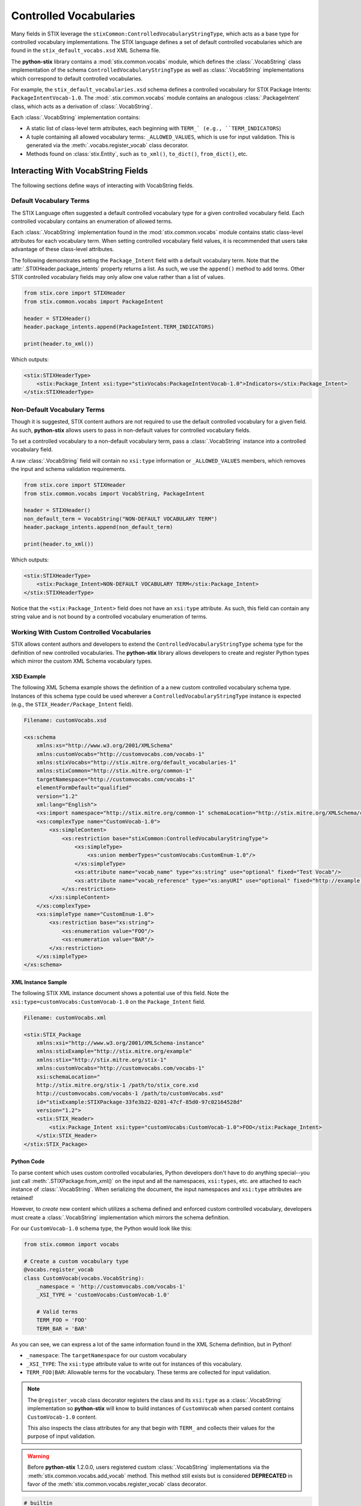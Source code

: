 Controlled Vocabularies
=======================

Many fields in STIX leverage the ``stixCommon:ControlledVocabularyStringType``,
which acts as a base type for controlled vocabulary implementations. The STIX
language defines a set of default controlled vocabularies which are  found in
the ``stix_default_vocabs.xsd`` XML Schema file.

The **python-stix** library contains a :mod:`stix.common.vocabs` module, which
defines the :class:`.VocabString` class implementation of the schema
``ControlledVocabularyStringType`` as well as :class:`.VocabString`
implementations which correspond to default controlled vocabularies.

For example, the ``stix_default_vocabularies.xsd`` schema defines a controlled
vocabulary for STIX Package Intents: ``PackageIntentVocab-1.0``. The
:mod:`.stix.common.vocabs` module contains an analogous :class:`.PackageIntent`
class, which acts as a derivation of :class:`.VocabString`.

Each :class:`.VocabString` implementation contains:

* A static list of class-level term attributes, each beginning with ``TERM_`
  (e.g., ``TERM_INDICATORS``)

* A tuple containing all allowed vocabulary terms: ``_ALLOWED_VALUES``, which is
  use for input validation. This is generated via the :meth:`.vocabs.register_vocab`
  class decorator.

* Methods found on :class:`stix.Entity`, such as ``to_xml()``, ``to_dict()``,
  ``from_dict()``, etc.


Interacting With VocabString Fields
~~~~~~~~~~~~~~~~~~~~~~~~~~~~~~~~~~~
The following sections define ways of interacting with VocabString fields.

Default Vocabulary Terms
########################

The STIX Language often suggested a default controlled vocabulary type for a
given controlled vocabulary field. Each controlled vocabulary contains an
enumeration of allowed terms.

Each :class:`.VocabString` implementation found in the :mod:`stix.common.vocabs`
module contains static class-level attributes for each vocabulary term. When
setting controlled vocabulary field values, it is recommended that users take
advantage of these class-level attributes.

The following demonstrates setting the ``Package_Intent`` field with a default
vocabulary term. Note that the :attr:`.STIXHeader.package_intents` property returns
a list. As such, we use the ``append()`` method to add terms. Other STIX
controlled vocabulary fields may only allow one value rather than a list of
values.

.. code-block:: python

    from stix.core import STIXHeader
    from stix.common.vocabs import PackageIntent

    header = STIXHeader()
    header.package_intents.append(PackageIntent.TERM_INDICATORS)

    print(header.to_xml())

Which outputs:

.. code-block:: xml

    <stix:STIXHeaderType>
        <stix:Package_Intent xsi:type="stixVocabs:PackageIntentVocab-1.0">Indicators</stix:Package_Intent>
    </stix:STIXHeaderType>

Non-Default Vocabulary Terms
############################

Though it is suggested, STIX content authors are not required to use the default
controlled vocabulary for a given field. As such, **python-stix** allows users
to pass in non-default values for controlled vocabulary fields.

To set a controlled vocabulary to a non-default vocabulary term, pass a
:class:`.VocabString` instance into a controlled vocabulary field.

A raw :class:`.VocabString` field will contain no ``xsi:type`` information or
``_ALLOWED_VALUES`` members, which removes the input and schema validation
requirements.

.. code-block:: python

    from stix.core import STIXHeader
    from stix.common.vocabs import VocabString, PackageIntent

    header = STIXHeader()
    non_default_term = VocabString("NON-DEFAULT VOCABULARY TERM")
    header.package_intents.append(non_default_term)

    print(header.to_xml())

Which outputs:

.. code-block:: xml

    <stix:STIXHeaderType>
        <stix:Package_Intent>NON-DEFAULT VOCABULARY TERM</stix:Package_Intent>
    </stix:STIXHeaderType>

Notice that the ``<stix:Package_Intent>`` field does not have an ``xsi:type``
attribute. As such, this field can contain any string value and is not bound
by a controlled vocabulary enumeration of terms.


Working With Custom Controlled Vocabularies
###########################################

STIX allows content authors and developers to extend the
``ControlledVocabularyStringType`` schema type for the definition of new
controlled vocabularies. The **python-stix** library allows developers to
create and register Python types which mirror the custom XML Schema vocabulary
types.

XSD Example
"""""""""""

The following XML Schema example shows the definition of a a new custom
controlled vocabulary schema type. Instances of this schema type could be
used wherever a ``ControlledVocabularyStringType`` instance is expected
(e.g., the ``STIX_Header/Package_Intent`` field).

.. code-block:: xml

    Filename: customVocabs.xsd

    <xs:schema
        xmlns:xs="http://www.w3.org/2001/XMLSchema"
        xmlns:customVocabs="http://customvocabs.com/vocabs-1"
        xmlns:stixVocabs="http://stix.mitre.org/default_vocabularies-1"
        xmlns:stixCommon="http://stix.mitre.org/common-1"
        targetNamespace="http://customvocabs.com/vocabs-1"
        elementFormDefault="qualified"
        version="1.2"
        xml:lang="English">
        <xs:import namespace="http://stix.mitre.org/common-1" schemaLocation="http://stix.mitre.org/XMLSchema/common/1.2/stix_common.xsd"/>
        <xs:complexType name="CustomVocab-1.0">
            <xs:simpleContent>
                <xs:restriction base="stixCommon:ControlledVocabularyStringType">
                    <xs:simpleType>
                        <xs:union memberTypes="customVocabs:CustomEnum-1.0"/>
                    </xs:simpleType>
                    <xs:attribute name="vocab_name" type="xs:string" use="optional" fixed="Test Vocab"/>
                    <xs:attribute name="vocab_reference" type="xs:anyURI" use="optional" fixed="http://example.com/TestVocab"/>
                </xs:restriction>
            </xs:simpleContent>
        </xs:complexType>
        <xs:simpleType name="CustomEnum-1.0">
            <xs:restriction base="xs:string">
                <xs:enumeration value="FOO"/>
                <xs:enumeration value="BAR"/>
            </xs:restriction>
        </xs:simpleType>
    </xs:schema>

XML Instance Sample
"""""""""""""""""""

The following STIX XML instance document shows a potential use of this field.
Note the ``xsi:type=customVocabs:CustomVocab-1.0`` on the ``Package_Intent``
field.

.. code-block:: xml

    Filename: customVocabs.xml

    <stix:STIX_Package
        xmlns:xsi="http://www.w3.org/2001/XMLSchema-instance"
        xmlns:stixExample="http://stix.mitre.org/example"
        xmlns:stix="http://stix.mitre.org/stix-1"
        xmlns:customVocabs="http://customvocabs.com/vocabs-1"
        xsi:schemaLocation="
        http://stix.mitre.org/stix-1 /path/to/stix_core.xsd
        http://customvocabs.com/vocabs-1 /path/to/customVocabs.xsd"
        id="stixExample:STIXPackage-33fe3b22-0201-47cf-85d0-97c02164528d"
        version="1.2">
        <stix:STIX_Header>
            <stix:Package_Intent xsi:type="customVocabs:CustomVocab-1.0">FOO</stix:Package_Intent>
        </stix:STIX_Header>
    </stix:STIX_Package>

Python Code
"""""""""""

To parse content which uses custom controlled vocabularies, Python developers
don't have to do anything special--you just call :meth:`.STIXPackage.from_xml()` on
the input and all the namespaces, ``xsi:types``, etc. are attached to each
instance of :class:`.VocabString`. When serializing the document, the input namespaces
and ``xsi:type`` attributes are retained!

However, to `create` new content which utilizes a schema defined and enforced
custom controlled vocabulary, developers must create a :class:`.VocabString`
implementation which mirrors the schema definition.

For our ``CustomVocab-1.0`` schema type, the Python would look like this:

.. code-block:: python

    from stix.common import vocabs

    # Create a custom vocabulary type
    @vocabs.register_vocab
    class CustomVocab(vocabs.VocabString):
        _namespace = 'http://customvocabs.com/vocabs-1'
        _XSI_TYPE = 'customVocabs:CustomVocab-1.0'

        # Valid terms
        TERM_FOO = 'FOO'
        TERM_BAR = 'BAR'

As you can see, we can express a lot of the same information found in the
XML Schema definition, but in Python!

* ``_namespace``: The ``targetNamespace`` for our custom vocabulary

* ``_XSI_TYPE``: The ``xsi:type`` attribute value to write out for instances
  of this vocabulary.

* ``TERM_FOO|BAR``: Allowable terms for the vocabulary. These terms are
  collected for input validation.

.. note::

    The ``@register_vocab`` class decorator registers the class and its
    ``xsi:type`` as a :class:`.VocabString` implementation so **python-stix** will
    know to build instances of ``CustomVocab`` when parsed content contains
    ``CustomVocab-1.0`` content.

    This also inspects the class attributes for any that begin with
    ``TERM_`` and collects their values for the purpose of input validation.

.. warning::

    Before **python-stix** 1.2.0.0, users registered custom :class:`.VocabString`
    implementations via the :meth:`stix.common.vocabs.add_vocab` method. This
    method still exists but is considered **DEPRECATED** in favor of the
    :meth:`stix.common.vocabs.register_vocab` class decorator.

.. code-block:: python

    # builtin
    from StringIO import StringIO

    # python-stix modules
    from stix.core import STIXPackage
    from stix.common.vocabs import VocabString, register_vocab
    from mixbox.namespaces import register_namespace, Namespace

    XML = \
    """
    <stix:STIX_Package
        xmlns:xsi="http://www.w3.org/2001/XMLSchema-instance"
        xmlns:stix="http://stix.mitre.org/stix-1"
        xmlns:customVocabs="http://customvocabs.com/vocabs-1"
        xmlns:example="http://example.com/"
        xsi:schemaLocation="
        http://stix.mitre.org/stix-1 /path/to/stix_core.xsd
        http://customvocabs.com/vocabs-1 /path/to/customVocabs.xsd"
        id="example:STIXPackage-33fe3b22-0201-47cf-85d0-97c02164528d"
        version="1.2">
        <stix:STIX_Header>
            <stix:Package_Intent xsi:type="customVocabs:CustomVocab-1.0">FOO</stix:Package_Intent>
        </stix:STIX_Header>
    </stix:STIX_Package>
    """

    # Create a VocabString class for our CustomVocab-1.0 vocabulary which
    @register_vocab
    class CustomVocab(VocabString):
        _namespace = 'http://customvocabs.com/vocabs-1'
        _XSI_TYPE  = 'customVocabs:CustomVocab-1.0'
        TERM_FOO   = 'FOO'
        TERM_BAR   = 'BAR'
    register_namespace(Namespace(CustomVocab._namespace, "customVocabNS"))

    # Parse the input document
    sio = StringIO(XML)
    package = STIXPackage.from_xml(sio)

    # Retrieve the first (and only) Package_Intent entry
    package_intent = package.stix_header.package_intents[0]

    # Print information about the input Package_Intent
    print('%s %s %s' % (type(package_intent), package_intent.xsi_type, package_intent))

    # Add another Package Intent
    bar = CustomVocab('BAR')
    package.stix_header.add_package_intent(bar)

    # This will include the 'BAR' CustomVocab entry
    print(package.to_xml())

